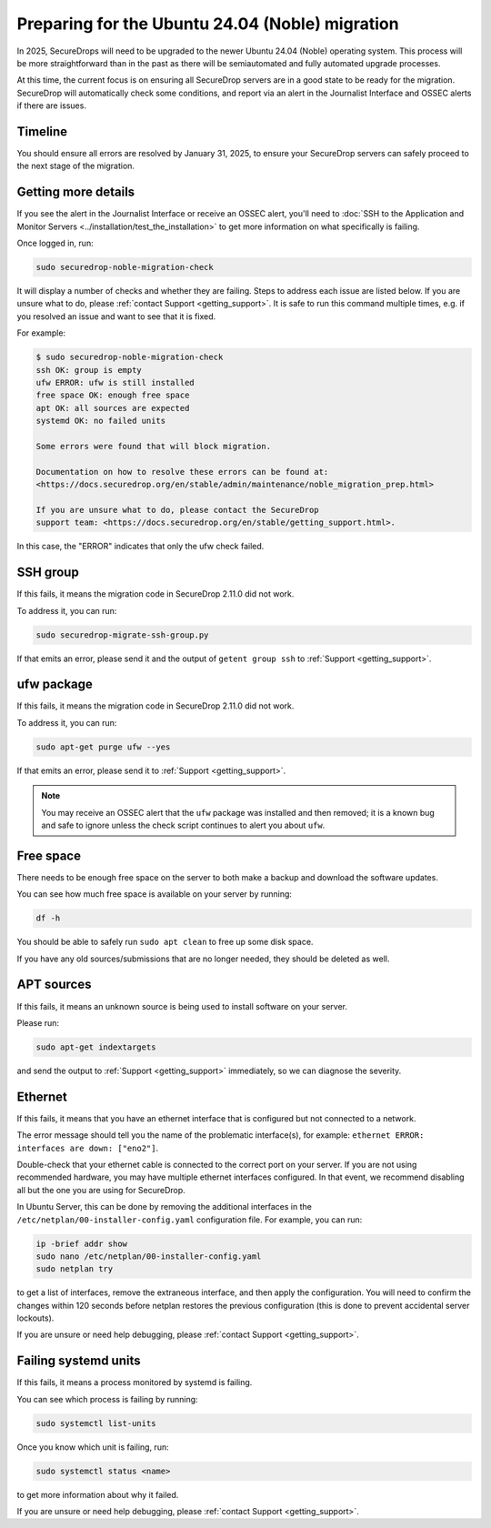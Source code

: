 Preparing for the Ubuntu 24.04 (Noble) migration
================================================

In 2025, SecureDrops will need to be upgraded to the newer Ubuntu 24.04 (Noble)
operating system. This process will be more straightforward than in the past
as there will be semiautomated and fully automated upgrade processes.

At this time, the current focus is on ensuring all SecureDrop servers are in a good state
to be ready for the migration. SecureDrop will automatically check some conditions, and report
via an alert in the Journalist Interface and OSSEC alerts if there are issues.

Timeline
--------

You should ensure all errors are resolved by January 31, 2025, to ensure your SecureDrop
servers can safely proceed to the next stage of the migration.

Getting more details
--------------------

If you see the alert in the Journalist Interface or receive an OSSEC alert, you'll
need to :doc:`SSH to the Application and Monitor Servers <../installation/test_the_installation>`
to get more information on what specifically is failing.

Once logged in, run:

.. code:: sh

   sudo securedrop-noble-migration-check

It will display a number of checks and whether they are failing.
Steps to address each issue are listed below. If you are unsure what to do,
please :ref:`contact Support <getting_support>`. It is safe to run this command
multiple times, e.g. if you resolved an issue and want to see that it is fixed.

For example:

.. code:: sh

    $ sudo securedrop-noble-migration-check
    ssh OK: group is empty
    ufw ERROR: ufw is still installed
    free space OK: enough free space
    apt OK: all sources are expected
    systemd OK: no failed units

    Some errors were found that will block migration.

    Documentation on how to resolve these errors can be found at:
    <https://docs.securedrop.org/en/stable/admin/maintenance/noble_migration_prep.html>

    If you are unsure what to do, please contact the SecureDrop
    support team: <https://docs.securedrop.org/en/stable/getting_support.html>.

In this case, the "ERROR" indicates that only the ufw check failed.

SSH group
---------

If this fails, it means the migration code in SecureDrop 2.11.0 did not work.

To address it, you can run:

.. code:: sh

   sudo securedrop-migrate-ssh-group.py

If that emits an error, please send it and the output of ``getent group ssh`` to
:ref:`Support <getting_support>`.

ufw package
-----------

If this fails, it means the migration code in SecureDrop 2.11.0 did not work.

To address it, you can run:

.. code:: sh

    sudo apt-get purge ufw --yes

If that emits an error, please send it to :ref:`Support <getting_support>`.

.. note:: You may receive an OSSEC alert that the ``ufw`` package was installed
   and then removed; it is a known bug and safe to ignore unless the check script
   continues to alert you about ``ufw``.

Free space
----------

There needs to be enough free space on the server to both make a backup
and download the software updates.

You can see how much free space is available on your server by running:

.. code:: sh

    df -h

You should be able to safely run ``sudo apt clean`` to free up some disk space.

If you have any old sources/submissions that are no longer needed, they should be deleted as well.

APT sources
-----------

If this fails, it means an unknown source is being used to install software
on your server.

Please run:

.. code:: sh

    sudo apt-get indextargets

and send the output to :ref:`Support <getting_support>` immediately, so we can diagnose
the severity.

Ethernet
--------

If this fails, it means that you have an ethernet interface that is configured but not connected to a network.

The error message should tell you the name of the problematic interface(s), for example: ``ethernet ERROR: interfaces are down: ["eno2"]``.

Double-check that your ethernet cable is connected to the correct port on your server. If you are not using recommended hardware, you may have multiple ethernet interfaces configured. In that event, we recommend disabling all but the one you are using for SecureDrop.

In Ubuntu Server, this can be done by removing the additional interfaces in the ``/etc/netplan/00-installer-config.yaml`` configuration file. For example, you can run:

.. code:: sh
   
     ip -brief addr show
     sudo nano /etc/netplan/00-installer-config.yaml
     sudo netplan try
     
to get a list of interfaces, remove the extraneous interface, and then apply the configuration. You will need to confirm the changes within 120 seconds before netplan restores the previous configuration (this is done to prevent accidental server lockouts).

If you are unsure or need help debugging, please :ref:`contact Support <getting_support>`.

Failing systemd units
---------------------

If this fails, it means a process monitored by systemd is failing.

You can see which process is failing by running:

.. code:: sh

    sudo systemctl list-units

Once you know which unit is failing, run:

.. code:: sh

    sudo systemctl status <name>

to get more information about why it failed.

If you are unsure or need help debugging, please :ref:`contact Support <getting_support>`.

